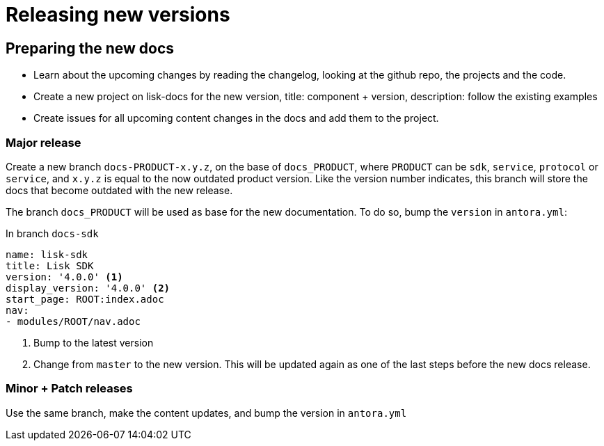 = Releasing new versions

//(easiest to make an example here, for example 3.x to 4.x release of the sdk docs)


== Preparing the new docs

* Learn about the upcoming changes by reading the changelog, looking at the github repo, the projects and the code.
* Create a new project on lisk-docs for the new version, title: component + version, description: follow the existing examples
* Create issues for all upcoming content changes in the docs and add them to the project.

=== Major release

Create a new branch `docs-PRODUCT-x.y.z`, on the base of `docs_PRODUCT`, where `PRODUCT` can be `sdk`, `service`, `protocol` or `service`, and `x.y.z` is equal to the now outdated product version.
Like the version number indicates, this branch will store the docs that become outdated with the new release.

The branch `docs_PRODUCT` will be used as base for the new documentation.
To do so, bump the `version` in `antora.yml`:

.In branch `docs-sdk`
[source,yaml]
----
name: lisk-sdk
title: Lisk SDK
version: '4.0.0' <1>
display_version: '4.0.0' <2>
start_page: ROOT:index.adoc
nav:
- modules/ROOT/nav.adoc
----

<1> Bump to the latest version
<2> Change from `master` to the new version.
This will be updated again as one of the last steps before the new docs release.

=== Minor + Patch releases

Use the same branch, make the content updates, and bump the version in `antora.yml`


